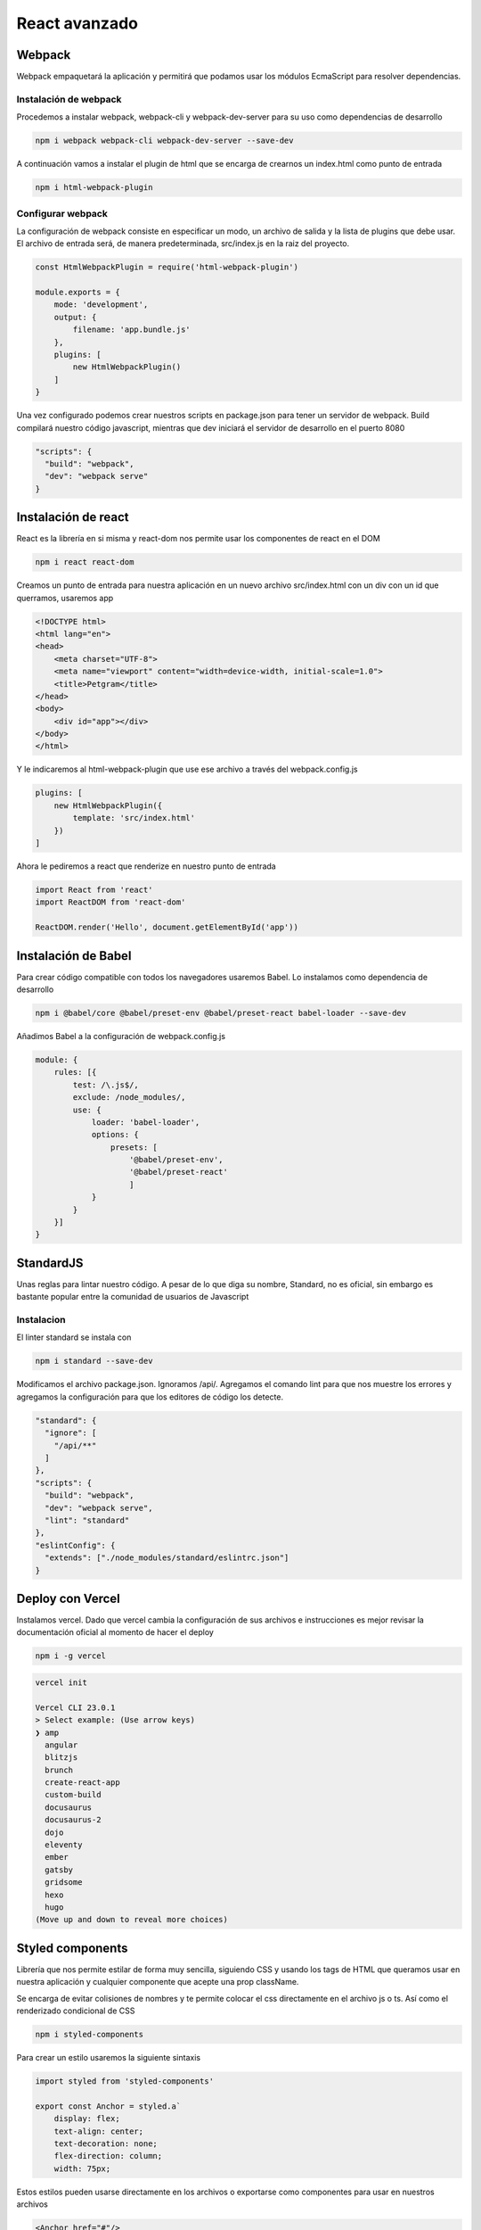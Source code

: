 ==============
React avanzado
==============

Webpack
=======

Webpack empaquetará la aplicación y permitirá que podamos usar los
módulos EcmaScript para resolver dependencias.

Instalación de webpack
----------------------

Procedemos a instalar webpack, webpack-cli y webpack-dev-server para su
uso como dependencias de desarrollo

.. code:: bash

   npm i webpack webpack-cli webpack-dev-server --save-dev

A continuación vamos a instalar el plugin de html que se encarga de
crearnos un index.html como punto de entrada

.. code:: bash

   npm i html-webpack-plugin

Configurar webpack
------------------

La configuración de webpack consiste en especificar un modo, un archivo
de salida y la lista de plugins que debe usar. El archivo de entrada
será, de manera predeterminada, src/index.js en la raiz del proyecto.

.. code:: javascript

   const HtmlWebpackPlugin = require('html-webpack-plugin')

   module.exports = {
       mode: 'development',
       output: {
           filename: 'app.bundle.js'
       },
       plugins: [
           new HtmlWebpackPlugin()
       ]
   }

Una vez configurado podemos crear nuestros scripts en package.json para
tener un servidor de webpack. Build compilará nuestro código javascript,
mientras que dev iniciará el servidor de desarrollo en el puerto 8080

.. code:: javascript

   "scripts": {
     "build": "webpack",
     "dev": "webpack serve"
   }

Instalación de react
====================

React es la librería en si misma y react-dom nos permite usar los
componentes de react en el DOM

.. code:: bash

   npm i react react-dom

Creamos un punto de entrada para nuestra aplicación en un nuevo archivo
src/index.html con un div con un id que querramos, usaremos app

.. code:: bash

   <!DOCTYPE html>
   <html lang="en">
   <head>
       <meta charset="UTF-8">
       <meta name="viewport" content="width=device-width, initial-scale=1.0">
       <title>Petgram</title>
   </head>
   <body>
       <div id="app"></div>
   </body>
   </html>

Y le indicaremos al html-webpack-plugin que use ese archivo a través del
webpack.config.js

.. code:: javascript

   plugins: [
       new HtmlWebpackPlugin({
           template: 'src/index.html'
       })
   ]

Ahora le pediremos a react que renderize en nuestro punto de entrada

.. code:: javascript

   import React from 'react'
   import ReactDOM from 'react-dom'

   ReactDOM.render('Hello', document.getElementById('app'))

Instalación de Babel
====================

Para crear código compatible con todos los navegadores usaremos Babel.
Lo instalamos como dependencia de desarrollo

.. code:: javascript

   npm i @babel/core @babel/preset-env @babel/preset-react babel-loader --save-dev

Añadimos Babel a la configuración de webpack.config.js

.. code:: javascript

   module: {
       rules: [{
           test: /\.js$/,
           exclude: /node_modules/,
           use: {
               loader: 'babel-loader',
               options: {
                   presets: [
                       '@babel/preset-env', 
                       '@babel/preset-react'
                       ]
               }
           }
       }]
   }

StandardJS
==========

Unas reglas para lintar nuestro código. A pesar de lo que diga su
nombre, Standard, no es oficial, sin embargo es bastante popular entre
la comunidad de usuarios de Javascript

Instalacion
-----------

El linter standard se instala con

.. code:: bash

   npm i standard --save-dev

Modificamos el archivo package.json. Ignoramos /api/. Agregamos el
comando lint para que nos muestre los errores y agregamos la
configuración para que los editores de código los detecte.

.. code:: javascript

   "standard": {
     "ignore": [
       "/api/**"
     ]
   },
   "scripts": {
     "build": "webpack",
     "dev": "webpack serve",
     "lint": "standard"
   },
   "eslintConfig": {
     "extends": ["./node_modules/standard/eslintrc.json"]
   }

Deploy con Vercel
=================

Instalamos vercel. Dado que vercel cambia la configuración de sus
archivos e instrucciones es mejor revisar la documentación oficial al
momento de hacer el deploy

.. code:: bash

   npm i -g vercel

.. code:: bash

   vercel init

   Vercel CLI 23.0.1
   > Select example: (Use arrow keys)
   ❯ amp 
     angular 
     blitzjs 
     brunch 
     create-react-app 
     custom-build 
     docusaurus 
     docusaurus-2 
     dojo 
     eleventy 
     ember 
     gatsby 
     gridsome 
     hexo 
     hugo 
   (Move up and down to reveal more choices)

Styled components
=================

Librería que nos permite estilar de forma muy sencilla, siguiendo CSS y
usando los tags de HTML que queramos usar en nuestra aplicación y
cualquier componente que acepte una prop className.

Se encarga de evitar colisiones de nombres y te permite colocar el css
directamente en el archivo js o ts. Así como el renderizado condicional
de CSS

.. code:: bash

   npm i styled-components

Para crear un estilo usaremos la siguiente sintaxis

.. code:: javascript

   import styled from 'styled-components'

   export const Anchor = styled.a`
       display: flex;
       text-align: center;
       text-decoration: none;
       flex-direction: column;
       width: 75px;

Estos estilos pueden usarse directamente en los archivos o exportarse
como componentes para usar en nuestros archivos

.. code:: html

   <Anchor href="#"/>

Styled componentes también acepta componentes como argumento.

.. code:: javascript

   import styled from 'styled-components'
   import { Link } from '@reach/router'

   export const Anchor = styled(Link)`
   `

Estilos globales
----------------

Creamos un archivo globalStyles

.. code:: javascript

   import { createGlobalStyle } from 'styled-components'

   export const GlobalStyle = createGlobalStyle`
       html {
               box-sizing: border-box;
               font-family: -apple-system, BlinkMacSystemFont, 'Segoe UI', Roboto, Oxygen, Ubuntu, Cantarell, 'Open Sans', 'Helvetica Neue', sans-serif;
       }

   `

Después importamos ese archivo y lo colocamos en el nivel superior de la
app, en el componente APP en este ejemplo.

.. code:: javascript

   import { GlobalStyles } from './GlobalStyles'

   export const App = () => (
     <>
       <GlobalStyles />
       <MainComponent/>
     </>
   )

Creando animaciones
-------------------

Podemos crear animaciones reutilizables usando keyframes directamente de
la librería de styled-components.

.. code:: javascript

   import {keyframes, css} from 'styled-components'

   export const fadeIn = ({time = '1s', type='ease'} = {}) => css`
       animation: ${time} ${fadeInKeyframes} ${type};
   `

   const fadeInKeyframes = keyframes`
       from {
           filter: blur(5px);
           opacity:0;
       }
       to {
           filter: blur(0px);
           opacity:1;
       }

   `

Una vez creadas podemos usarlas en los estilos de nuestros componentes

.. code:: javascript

   export const Img = styled.img`
       ${fadeIn()}
       box-shadow: 0 10px 14px rgba(0,0,0,0.2);
   `

Hooks
=====

Para ver los hooks principales revisa los apuntes de React básico.

useRef
------

useRef nos permite capturar la referencia al elemento en el DOM.

.. code:: javascript

   import {useRef} from 'react'

   const Component = () => {
       const ref = useRef(null)
   }

Ahora lo pasamos como un prop al elemento al cual queremos referenciar

.. code:: javascript

   import {useRef} from 'react'

   const Component = () => {
       const ref = useRef(null)
       return (<article ref={ref}>...<article/>)
   }

Context
-------

Context nos permite acceder a datos sin usar las Props por medio de un
contexto global.

Para usarlo necesitamos importar el createContext de React

El Context nos va a proporcionar 2 componentes:

-  Provider: componente que debe envolver a nuestra aplicación.
-  Consumer: nos va a permitir acceder a las render props que declaremos
   en el Provider.

.. code:: javascript

   import { createContext } from 'react'

   export const Context = createContext()

Luego usaremos ese componente para envolver nuestra aplicación

.. code:: javascript

   ReactDOM.render(<Context.Provider value={{isAuth: true}}><App /></Context.Provider>, document.getElementById('app'))

Y envolveremos el componente que querramos que tenga acceso al contexto
que creamos.

.. code:: javascript

   <Context.Consumer>
     {
           ({ isAuth }) => isAuth
             ? <Router>
               <UserProfile path='/user' />
             </Router>
             : <Router>
               <LoginScreen path='/user' />
             </Router>
                     }
   </Context.Consumer>

Custom hooks
------------

Sirven para poder reutilizar la lógica en diferentes componentes. Para
poder utilizarlos, deben empezar por la palabra use (useMiNombreDeHook).
Los custom hooks pueden usar otros hooks incluso, otros custom hooks.

Intersection observer
~~~~~~~~~~~~~~~~~~~~~

Un uso común del intersection observer es revisar si el elemento
referenciado está en el viewport del usuario. En la función useEffect de
abajo, creamos un observador y le pedimos que observe el elemento que
estamos referenciando, en este caso ref.current. Podemos ver el estado
directamente en las propiedades de entries

.. code:: javascript

   useEffect(()=>{
     const observer = new window.IntersectionObserver((entries)=>{
     const { isIntersecting } = entries[0]
     if(isIntersecting){
       setShow(true)
       observer.disconnect()
     }
     })
     observer.observe(ref.current)
   }, [ref])

Hay que recordar un par de cosas. La primera es que, para que pueda
seguirse detectando el elemento con ref, es necesario devolver un
componente con el prop ref. Es decir, no podemos ejecutar ternarias u
operadores && para condicionar la renderización de componentes. La
segunda es que si un elemento no tiene una altura, todos van a estar en
el viewport al cargar la página. Por lo anterior es bueno dotar de
height o min-height a los elementos a observar.

.. code:: javascript

   //Si show es false ya no va a existir ref
   show && <article ref={ref}>...<article/>

   //Podemos reemplazarlo por
   <article ref={ref}>{show&&<contenido/>}<article/>

RenderProps
===========

Es una técnica para compartir código entre componentes en React que
utiliza una prop (cómo children u otra de otro nombre, aunque
normalmente se usa render) como función, que recibe como parámetro
información y devuelve el componente que queremos que renderice.

.. code:: javascript

   <DataProvider render={data => (
     <h1>Hello {data.target}</h1>
   )}/>

También funciona con children

.. code:: javascript

   <Mouse children={mouse => (
     <p>The mouse position is {mouse.x}, {mouse.y}</p>
   )}/>

Ya sea pasándole el parmáetro children como prop o directamente
colocándolo como un children

.. code:: javascript

   <Mouse>
     {mouse => (
       <p>The mouse position is {mouse.x}, {mouse.y}</p>
     )}
   </Mouse>

Graphql
=======

GraphQL es un lenguaje creado por Facebook para obtener solo los datos
que necesitamos.

React Apollo es un cliente que nos va a permitir conectarnos a un
servidor GraphQL.

.. code:: javascript

   npm install @apollo/client graphql

En nuestro archivo donde renderizamos con ReactDOM.render() importamos
las librerias necesarias, y creamos una constante cliente, la cual va a
contener el endpoint de nuestro graphql. Posteriormente, envolvemos el
componente de nuestra aplicación en el component ApolloProvider,
pasándole como un prop llamado client, la constante que acabamos de
crear.

.. code:: javascript

   import React from 'react'
   import ReactDOM from 'react-dom'
   import { App } from './App'
   import { ApolloClient, ApolloProvider, InMemoryCache } from "@apollo/client";

   const client = new ApolloClient({
     uri: "https://react-avanzado-testing-eduardozepeda.vercel.app/graphql/",
     cache: new InMemoryCache(),
   });

   ReactDOM.render(<ApolloProvider client={client}><App /></ApolloProvider>, document.getElementById('app'))

Ahora para usarlo, importamos las funciones requerias de @apollo/client
y creamos las consultas

.. code:: javascript

   import { useQuery, gql } from "@apollo/client"

   const withPhotos = gql`
     query getPhotos {
       photos {
         id
         categoryId
         src
         likes
         userId
         liked
       }
     }
   `

Ahora podemos usar la functión useQuery para obtener los datos

.. code:: javascript

   const { loading, error, data } = useQuery(whitPhotos);

Parámetros con graphql
----------------------

Las queries tambien pueden recibir parámetros

.. code:: javascript

   const withPhotos = gql`
     query getPhotos($categoryId:ID) {
       photos(categoryId: $categoryId) {
         id
         categoryId
         src
         likes
         userId
         liked
       }
     }
   `

Para que detecte los queries deberemos pasárselos dentro de la propiedad
variables del objeto que le pasaremos a la función useQuery como segundo
parámetro.

.. code:: javascript

   const { loading, error, data } = useQuery(withPhotos, { variables: { categoryId } });

Mutaciones
----------

Las mutaciones nos permiten modificar datos y darles seguimiento.
Además, al igual que con useQuery, el hook de las mutaciones nos
devuelve el estado de error o carga de nuestra petición

.. code:: javascript

   import { gql, useMutation } from '@apollo/client'

   const REGISTER = gql`
       mutation signup($input: UserCredentials!){
           signup(input: $input)
       }
   `
   export const useRegisterMutation = (email,password) => {
     const [registerMutation, { loading: mutationLoading, error: mutationError }] = useMutation(REGISTER, {variables: {input:{email, password}}})
     return { registerMutation, mutationLoading, mutationError }
   }

React router
============

Reach Router es una versión simplificada y mejor optimizada de React
Router, su creador es Ryan Florence el mismo creador de React Router. Se
anunció que los dos paquetes se iban a unir, pero su API se va a parecer
más a Reach Router.

Al momento de escribir este apunte se instala así

.. code:: javascript

   npm i @reach/router

Y su uso es más simple que React/router. Aquí podemos indicarle la path
en la que se renderizará un componente directamente en el componente.
También cuenta con un componente redirect que redirige de una ruta a
otra.

.. code:: javascript

   <Router>
       <Home path='/'/>
       <Home path='/pet/:id'/>
       {!isAuth && <Redirect from='/favs' to='/login' />}
   </Router>

Debemos cambiar la configuración de webpack

.. code:: javascript

   output: {
     filename: 'app.bundle.js',
     publicPath: '/'
   },

Y el script de package.json que corre el servidor de desarrollo

.. code:: javascript

   "dev": "webpack serve --history-api-fallback",

Componente Link
---------------

Funciona igual que el de react router

.. code:: javascript

   import { Link } from '@reach/router'

   <Link to={path}>

   </Link>

Obtener la página activa
~~~~~~~~~~~~~~~~~~~~~~~~

@reach/router le añade el atributo aria-current="page" al componente
Link activo. Lo que nos permite darle estilos directamente buscando la
propiedad del componente y aplicandole estilos condicionales.

Renderizado condicional de rutas
--------------------------------

Renderizar rutas de acuerdo a parametros tales como el estado de loggeo
se hace creando un componente que envolverá a otros componentes. En este
caso el componente UserLogged regresa el children y le pasa como
paramétro un objeto con isAuth.

.. code:: javascript

   const UserLogged = ({ children }) => {
     return children({ isAuth: false })
   }

Nos asegurarnos de definir a children como una función, que reciba
parámetros y que retorne componentes. Usaremos el resultado del
parámetro creado para renderizar nuestros componentes envueltos en el
mismo objeto Router, como si se tratara de un router adicional al
principal.

.. code:: javascript

   <UserLogged>
     {
           ({ isAuth }) => isAuth
             ? <Router>
               <UserProfile path='/user' />
             </Router>
             : <Router>
               <LoginScreen path='/user' />
             </Router>
                     }
   </UserLogged>

También es posible user el contexto para tener un código más ordenado

.. code:: javascript

   import React, {useContext} from 'react'
   import Context from './Context'

   const {isAuth} = useContext(Context)
   <Router>
       {!isAuth && <Redirect from='/favs' to='/login' />}
   </Router>

Páginas 404
-----------

React router puede especificar una página como default si no se
encuentra ninguna ruta colocandole un prop que diga default.

.. code:: javascript

   import { PageNotFound } from './pages/PageNotFound'

       <Router>
           <PageNotFound default/>
       </Router>

React Helmet
============

Helmet nos permite reemplazar el title y colocar cualquier otro
contenido dentro de la etiqueta head. Para usarlo primero hay que
instalarlo desde

.. code:: javascript

   npm i react-helmet

Una vez instalado podemos usarlo colocándole el contenido que querramos
en el archivo que querramos.

.. code:: javascript

   import { Helmet } from 'react-helmet'

   export default Component = () => {
   return (
   <>
     <Helmet>
       {title && <title>Petgram | {title}</title>}
       {description && <meta name='description' content={description} />}
     </Helmet>
     <OtrosComponentes/>
   </>
   )
   }

React helmet es muy versátil. Incluso podemos crear subcomponentes que
incluyan a Helmet y modifiquen su comportamiento

.. code:: javascript

   import { Helmet } from 'react-helmet'

   export const Layout = ({ children, title, description, showTitle = false, showDescription = false }) => {
     return (
       <>
         <Helmet>
           {title && <title>Petgram | {title}</title>}
           {description && <meta name='description' content={description} />}
         </Helmet>
         <div>
           {(title && showTitle) && <h1>{title}</h1>}
           {(description && showDescription) && <div>{description}</div>}
           {children}
         </div>
       </>
     )
   }

React Lazy
==========

React lazy se encarga de importar de manera dinámica los componentes
como se van necesitando. Para lograrlo necesitamos pasarle a la función
React.lazy, como parámetro, una función que devuelva un import.

.. code:: javascript

   const Favs = React.lazy(() => import('./pages/Favs')) // Recuerda que el import lleva paréntesis, ya que es una función

   export const App = () => {
       return(
       <Router>
           <Favs path='/favs' />
       </Router>
       )
   }

Otro requisito consiste en que el componente a importar debe estar
exportado como default.

.. code:: javascript

   export default () => {...}

Además necesita estar envuelto en un componente Suspense, que recibirá
un prop llamado fallback. Fallback se refiere al componente que
renderizará mientras se cargar el import dinámico.

.. code:: javascript

   import React, { useContext, Suspense } from 'react'
   import { Spinner } from './components/Spinner'

   <Suspense fallback={<Spinner/>}>
       <Router>
           <Favs path='/favs' />
       </Router>
   </Suspense>

Si todo funcionó correctamente podrás ver que al acceder al componente,
este realiza una petición al código que necesita para renderizarse. De
esta manera, se reduce el tamaño del bundle principal y el resto del
código se va cargando conforme se necesite.

PropTypes
=========

Solia ser parte de React, pero fue separada. Es bastante similar al
tipado que ofrece Typescript.

.. code:: javascript

   npm i prop-types --save-dev

Ahora podemos verificar las props que recibe un componente creando un
objeto

.. code:: javascript

   import { PropTypes } from 'prop-types'

   SingleComponent.propTypes = {
     liked: PropTypes.bool.isRequired,
     likes: PropTypes.number.isRequired,
     onClick: PropTypes.func.isRequired,
     disabled: PropTypes.bool
   }

Podemos especificar si es un prop requerido agregando isRequired al tipo
de dato

De la misma manera que especificabamos el tipo, podemos establecer la
forma de los subtipos de datos que contiene una estructura, como el caso
de los arrays

.. code:: javascript

   ListOfSomethingComponent.propTypes = {
     favs: PropTypes.arrayOf(
       PropTypes.shape({
         id: PropTypes.string,
         src: PropTypes.string
       }))
   }

Node es un proptype que se refiere a componentes de React
---------------------------------------------------------

Hay ciertos componentes que reciben como prop un componente. En este
caso el tipo de dato será node, que se refiere a cualquier cosa que
React pueda renderizar.

.. code:: javascript

   import React from 'react'
   import { Button } from './styles'
   import { PropTypes } from 'prop-types'


   export const SubmitButton = ({ children, disabled, onClick }) => {
     return <Button disabled={disabled} onClick={onClick}>{children}</Button>
   }

   SubmitButton.propTypes = {
     children: PropTypes.node.isRequired,
     onClick: PropTypes.func.isRequired,
     disabled: PropTypes.bool
   }

PropTypes personalizados
------------------------

También podemos crear validaciones de props personalizadas, para
componentes más complejos. Creando una función que recibe los props, el
nombre del Prop (propName) y el nombre del componente (componentName).
Podemos asignarle validación propia haciendo que retorne un objeto Error
con nuestra propia descripción

.. code:: javascript

   import { PropTypes } from 'prop-types'

   PhotoCard.propTypes = {
     id: PropTypes.string.isRequired,
     liked: PropTypes.bool.isRequired,
     src: PropTypes.string.isRequired,
     likes: function (props, propName, componentName) {
       const propValue = props[propName]
       if (propValue == undefined){
         return new Error(`${propName} value must be defined`)
       }

       if (propValue<0){
         return new Error(`${propName} value must be greater than zero`)
       }
     }
   }

PWA
===

.. code:: javascript

   npm i webpack-pwa-manifest --save-dev

Para usarlo necesitamos agregarlo al archivo de configuraciónd de React

.. code:: javascript

   const WebpackPwaManifest = require('webpack-pwa-manifest')

Ahora agregaremos un objeto nuevo en la sección de plugins de
*webpack.config.js*. El array sizes creará iconos para cada una de los
tamaños especificados. Asegúrate de tener un archivo en la ruta
especificada o dará error.

.. code:: javascript

   plugins: [
       new WebpackPwaManifest({
             name: 'Nombre',
             short_name: 'Nombre corto',
             description: 'Tu propia descripción',
             background_color: '#ffffff',
             theme_color: '#2196f3',
             crossorigin: 'use-credentials', //can be null, use-credentials or anonymous
             icons: [
               {
                 src: path.resolve('src/assets/img/icon.png'),
                 sizes: [96, 128, 192, 256, 384, 512] // multiple sizes
               },
               {
                 src: path.resolve('src/assets/img/icon.png'),
                 size: '1024x1024' // you can also use the specifications pattern
               },
               {
                 src: path.resolve('src/assets/img/icon.png'),
                 size: '1024x1024',
                 purpose: 'maskable'
               }
             ]
           }),
   ]

Lo anterior creará un archivo manifest en la misma carpeta de salida del
bundle que se genera con webpack.

Soporte offline como PWA
------------------------

Para crear soporte como PWA google nos ofrece una aplicación llamada
workbox-webpack-plugin

.. code:: javascript

   npm i workbox-webpack-plugin --save-dev

Ahora lo requerimos en el archivo de *webpack.config.js*

.. code:: javascript

   const WorkboxWebpackPlugin = require('workbox-webpack-plugin')

Ahora en la sección de plugins colocamos una serie de caches donde cada
uno parte de una expresión regular.

-  urlPattern: Se refiere al patrón de expresiones regulares que
   definiremos, sus reglas se definirán abajo.
-  cacheName: Indica al nombre de la cache.
-  CacheFirst: Establece que se busque primero en la cache antes de
   intentar acceder a la red
-  NetworkFirst: Prioriza el acceso a la red para buscar información,
   esto con la finalidad de tener siempre datos actualizados.

.. code:: javascript

   new WorkboxWebpackPlugin.GenerateSW({
        swDest: 'service-worker.js',
        clientsClaim: true,
        skipWaiting: true,
        maximumFileSizeToCacheInBytes: 5000000,
        runtimeCaching: [
          {
            urlPattern: new RegExp(
              'https://(res.cloudinary.com|images.unsplash.com)'
            ),
            handler: 'CacheFirst',
            options: {
              cacheName: 'images'
            }
          },
          {
            urlPattern: new RegExp(
              'https://react-avanzado-testing-b39h5jmoy-eduardozepeda.vercel.app/'
            ),
            handler: 'NetworkFirst',
            options: {
              cacheName: 'api'
            }
          }
        ]
      })

A pesar de que la configuración ya está lista y que se está generando un
service-worker, necesitamos incluirlo en nuestro archivo html.

.. code:: javascript

   <script>
       if('serviceWorker' in navigator){
           window.addEventListener('load', function(){
               navigator.serviceWorker.register('/service-worker.js')
               .then(registration => {
                   console.log('SW registrado')
               })
               .catch(registrationError => {
                   console.log('SW no registrado')
               })
           })
       }
   </script>

Recuerda que cualquier cambio en la configuración de webpack requiere el
reinicio del server.

Testing con cypress
===================

.. code:: javascript

   npm i cypress --save-dev

Ahora agregamos un comando nuevo a *package.json*

.. code:: javascript

   "scripts": {
       "test": "cypress open"
   }

Se creara una carpeta llamada cypress, dentro de la cual habrá una
carpeta llamada integration que es donde pondremos nuestras pruebas.

.. code:: javascript

   //cypress/integration/nuestro_projecto/test_specs.js

   describe('Mi primer test', function(){
       it('para ver si funciona', function(){
           expect(true).to.equal(true)
       })
   })

Al ejecutar nuestro comando test se nos abrirá una GUI desde donde
seleccionaremos el archivo que querramos ejecutar. Basta darle click
para que se ejecuten las pruebas.

.. code:: javascript

   npm run test

Configurar cypress
------------------

Al momento de ejecutar las pruebas se crea un archivo llamado
cypress.json, dentro de la raiz del directorio. En este archivo podremos
especificar una serie de parámetros para facilitar nuestras pruebas.

.. code:: javascript

   {
       "baseUrl": "https://react-avanzado-testing-eduardozepeda.vercel.app/", 
       "chromeWebSecurity": false,
       "viewportWidth": 500,
       "viewportHeight": 800
   }

Pruebas
-------

El objeto cy nos dotará de una serie de métodos que nos ayudarán a
visitar sitios y scrapear el DOM

.. code:: javascript

   it('Prueba si tras visitar el primer enlace de la navbar nos redirige al home de la app', function(){
       cy.visit('/objecto/1') // visita una página
       cy.get('nav a').first().click() // Clickea en el primer anchor de la navbar
       cy.url().should('eq', Cypress.config().baseUrl) // Revisa si ahora la url es /
   })
   it('Prueba si la ruta favs muestra dos formularios', function() {
       cy.visit('/favs') //Visita la ruta /favs
       cy.get('form').should('have.length', 2) //Obten los elementos form del DOM y asegúrate de que sean 2
   })
